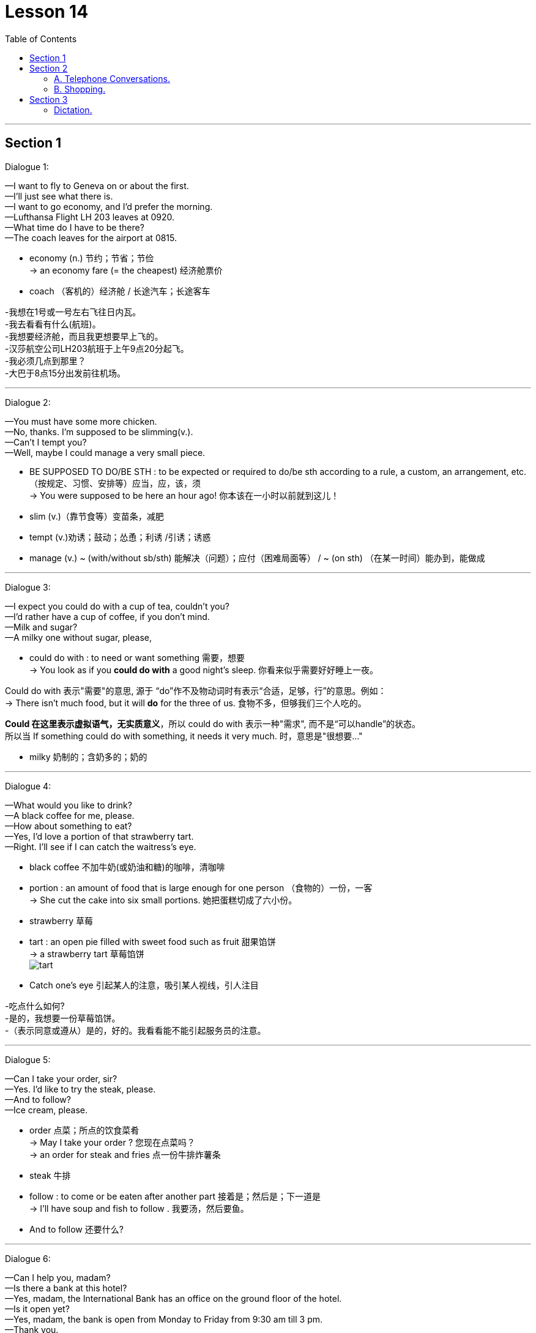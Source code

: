 
= Lesson 14
:toc:

---


== Section 1

Dialogue 1:

—I want to fly to Geneva on or about the first. +
—I'll just see what there is. +
—I want to go economy, and I'd prefer the morning. +
—Lufthansa Flight LH 203 leaves at 0920. +
—What time do I have to be there? +
—The coach leaves for the airport at 0815. +


- economy (n.) 节约；节省；节俭 +
-> an economy fare (= the cheapest) 经济舱票价
- coach （客机的）经济舱 / 长途汽车；长途客车

-我想在1号或一号左右飞往日内瓦。 +
-我去看看有什么(航班)。 +
-我想要经济舱，而且我更想要早上飞的。 +
-汉莎航空公司LH203航班于上午9点20分起飞。 +
-我必须几点到那里？ +
-大巴于8点15分出发前往机场。

---

Dialogue 2: +

—You must have some more chicken. +
—No, thanks. I'm supposed to be slimming(v.). +
—Can't I tempt you? +
—Well, maybe I could manage a very small piece. +

- BE SUPPOSED TO DO/BE STH :  to be expected or required to do/be sth according to a rule, a custom, an arrangement, etc. （按规定、习惯、安排等）应当，应，该，须 +
-> You were supposed to be here an hour ago! 你本该在一小时以前就到这儿！
- slim (v.)（靠节食等）变苗条，减肥
- tempt (v.)劝诱；鼓动；怂恿；利诱 /引诱；诱惑
- manage (v.) ~ (with/without sb/sth) 能解决（问题）；应付（困难局面等） / ~ (on sth) （在某一时间）能办到，能做成



---

Dialogue 3: +

—I expect you could do with a cup of tea, couldn't you? +
—I'd rather have a cup of coffee, if you don't mind. +
—Milk and sugar? +
—A milky one without sugar, please, +

-  could do with : to need or want something 需要，想要 +
-> You look as if you *could do with* a good night's sleep.  你看来似乎需要好好睡上一夜。 +

Could do with 表示"需要"的意思, 源于 “do”作不及物动词时有表示“合适，足够，行”的意思。例如： +
-> There isn’t much food, but it will *do* for the three of us. 食物不多，但够我们三个人吃的。 +

*Could 在这里表示虚拟语气，无实质意义*，所以 could do with 表示一种"需求", 而不是“可以handle”的状态。 +
所以当 If something could do with something, it needs it very much. 时，意思是"很想要…"

- milky 奶制的；含奶多的；奶的


---

Dialogue 4: +

—What would you like to drink? +
—A black coffee for me, please. +
—How about something to eat? +
—Yes, I'd love a portion of that strawberry tart. +
—Right. I'll see if I can catch the waitress's eye. +

- black coffee 不加牛奶(或奶油和糖)的咖啡，清咖啡
- portion : an amount of food that is large enough for one person （食物的）一份，一客 +
-> She cut the cake into six small portions. 她把蛋糕切成了六小份。
- strawberry 草莓
- tart : an open pie filled with sweet food such as fruit 甜果馅饼 +
-> a strawberry tart 草莓馅饼 +
image:../img/tart.jpg[]
- Catch one's eye 引起某人的注意，吸引某人视线，引人注目

-吃点什么如何? +
-是的，我想要一份草莓馅饼。 +
-（表示同意或遵从）是的，好的。我看看能不能引起服务员的注意。


---

Dialogue 5: +

—Can I take your order, sir? +
—Yes. I'd like to try the steak, please. +
—And to follow? +
—Ice cream, please. +

- order 点菜；所点的饮食菜肴 +
-> May I take your order ? 您现在点菜吗？ +
-> an order for steak and fries 点一份牛排炸薯条
- steak 牛排
- follow : to come or be eaten after another part 接着是；然后是；下一道是 +
-> I'll have soup and fish to follow . 我要汤，然后要鱼。 +
- And to follow 还要什么?


---

Dialogue 6: +

—Can I help you, madam? +
—Is there a bank at this hotel? +
—Yes, madam, the International Bank has an office on the ground floor of the hotel. +
—Is it open yet? +
—Yes, madam, the bank is open from Monday to Friday from 9:30 am till 3 pm. +
—Thank you. +



---

Dialogue 7: +

—Can I still get breakfast in the brasserie? +
—Yes, sir, if you hurry you can just make it —breakfast is served until 10:30. +

- brasserie : a type of restaurant, often one in a French style that is not very expensive 法式（廉价）餐馆 +
=> 自法语。brass, 啤酒，词源同brew, 酿造。

- make (v.) to manage to reach or go to a place or position  （尽力）赶往，到达，达到 +
->  Do you think we'll *make Dover* by 12? 你觉得我们12点前能到多佛吗？ +
-> The story *made (= appeared on) the front pages* of the national newspapers. 这件事登在了全国性报纸的头版。 +
-> I'm sorry I couldn't *make your party* last night. 很抱歉，昨晚没能参加你们的聚会。



---

Dialogue 8: +

—How soon do I have to leave my room? +
—Normally it's by 12 noon on the day of your departure. +
—Well, you see, my plane doesn't go till half past five tomorrow afternoon. +
—I see. Which room is it, madam? +
—Room 577 —the name is Browning. +
—Ah yes, Mrs. Browning. You may keep the room till 3 pm if you wish. +
—Oh, that's nice. Thank you very much. +

- soon :  early; quickly 早；快 +
-> Please send it as soon as possible . 请尽快把它寄出去。 +
-> They arrived home sooner than expected. 他们很快就到家了，比预料的要早。

- departure ~ (from...) : 离开；起程；出发 /（在特定时间）离开的飞机（或火车等） +
-> arrivals and departures 到站和离站班次 +
All departures are from Manchester. 所有离站班次都从曼彻斯特出发。 +
-> the departure lounge/time/gate 候机（或车）室；离站时间；登机（或上车）口



---

== Section 2

==== A. Telephone Conversations.

Conversation 1: +

Mrs. Henderson has just answered the telephone. Frank wasn't in so she had to take a message for him. Listen to the conversation and look at the message she wrote. +

Julie: 789 6443. Who's calling, please? +
Paul: Paul Clark here. Can I speak to Mr. Henderson, please? +
Julie: Sorry, he's out at the moment. Can I take a message? +
Paul: Yes, please. Could you tell him that his car will be ready by 6 pm on Thursday? +
Julie: Yes, of course. I'll do that. What's your number, in case he wants to ring you? +
Paul: 2748 double 53. +
Julie: (repeating) 2 ... 7 ... 4, 8 ... double 5 ... 3. Thank you. Goodbye. +

-  take a message for 为…带口信



---

Conversation 2: +

Male: 268 7435. Who's calling? +
Female: This is Helen Adams. Could I speak to my husband? +
Male: Sorry, Mr. Adams is out. Can I take a message? +
Female: Could you tell him that my mother is arriving on Thursday? At about 1 pm. +
Male: Right, Mrs. Adams. I'll do that. Where are you, in case he wants to ring you? +
Female: I'm not at home. The number here is 773 3298. +
Male: (repeating the number) 773 3298. Thank you. Goodbye. +

---

Conversation 3: +

Female: 575 4661. Who's calling, please? +
Male: This is Mr. Jones from the Daily Star. I'd like to talk to Mr. Henderson. +
Female: Sorry, I'm afraid he isn't in. Can I take a message? +
Male: Yes... Please tell him that the advertisement will definitely be in Friday's paper. That's Friday, the 13th of this month. +
Female: Certainly, Mr. Jones. What's the phone number, in case he has forgotten. +
Male: My number? (astounded(a.)) The number of the Daily Star? Everyone knows it. +
(chanting) 123 4567. +
Female: (laughing and repeating) 1-2-3 4-5-6-7. Thank you. Mr. Jones. +

- Daily Star 每日星报（英国报纸名）
- Daily （除星期日外每日发行的）日报

- Please tell him that the advertisement will definitely be in Friday's paper.  请告诉他这个广告一定会登在星期五的报纸上。

- astounded (a.)~ (to find, learn, see, etc. sth)~ (at/by sth)~ (that...)  感到震惊的；大吃一惊的

---

==== B. Shopping.

Shopkeeper: Yes, Mrs. Davies? What could we do for you today? +
Mrs. Davies: I want to order some foods. +
Shopkeeper: Well, I thought that might be the reason you came here, Mrs. Davies. Ha, ha, +
ha, ha, ha. +
Mrs. Davies: But I want rather a lot, so you'll have to deliver it. +
Shopkeeper: That's perfectly all right. You just order whatever you like /and we'll send it
straight round to your house this afternoon. +

- shop·keep·er （通常指小商店的）店主
- rather （与动词连用以减弱语气）有点儿，稍微
- deliver (v.)~ (sth) (to sb/sth) to take goods, letters, etc. to the person or people they have been sent to; to take sb somewhere 递送；传送；交付；运载
- perfectly :completely 完全地；非常；十分 +
-> You know perfectly well what I mean. 我的意思你是一清二楚的。

- round (ad.)to or at a particular place, especially where sb lives 到某地，在某地（尤指居住地） +
-> I'll be round in an hour. 我过一个小时就到。 +
-> We've invited the Frasers round this evening. 我们已经邀请了弗雷泽一家今晚过来。

戴维斯太太:但我要的很多，所以你得送货。 +
店家:完全可以。您只要点您喜欢的菜，我们今天下午会直接送到您家里。

Mrs. Davies: Right. Well, first of all I want two boxes of baked beans. +
Shopkeeper: You mean two tins? +
Mrs. Davies: No, I mean two boxes. Two boxes of tins of baked beans. +
Shopkeeper: But each box contains forty-eight tins. Are you really sure you want so many?
I mean, it would take a long time to eat so many. +
Mrs. Davies: Who said anything about eating them? I'm saving them. +
Shopkeeper: Saving them? +
Mrs. Davies: Yes, for the war. +

- bean  豆；菜豆；豆荚；豆科植物
- baked beans 番茄酱烘豆（常制成罐头） +
image:../img/baked beans.jpg[]



Shopkeeper: War? Are we going to have a war? +
Mrs. Davies: You never know. I'm not taking any chances. I read the papers. You're not going to catch me stuck in the house without a thing to eat. So put down two boxes of baked beans, will you? And three boxes of rice, five boxes of spaghetti and you'd better send me a hundred tins of tomato sauce to go with it. Have you got that? +
Shopkeeper: Yes, two boxes of baked beans, three boxes of rice, five boxes of spaghetti
and a hundred tins of tomato sauce. But I'm not sure we have all these things in stock. I
mean not that amount. +

- You never know （非正式）很难说，不可预知, 你永远无法预料到
- take a chance (on sth)  冒险
- catch 当场发现（或发觉） +
-> You wouldn't catch me working (= I would never work) on a Sunday! 你绝对不会看到我在星期日工作！
- spa·ghetti  意大利细面条
- stock （商店的）现货，存货，库存

- suppose (v.) （根据所知）认为，推断，料想


Mrs. Davies: How soon can you get them, then? +
Shopkeeper: Well, within the next few days. I don't suppose you'll be needing them before then, will you? +

Mrs. Davies: You never can tell. It's *touch and go*. I was watching the nice man on the television last night. You know, the one with the nice teeth. Lovely smile he's got. And he said, 'Well, you never can tell. And that set me thinking, you see. Anyway, you just deliver them as soon as you can. I shan't be going out again after today. Now ... now what else? Ah yes, tea and sugar. I'd better have a couple of boxes of each of those. No ... no make if four of sugar. I've got a sweet tooth.  +

- touch and go : 表示 It is a very critical and risky situation. 情况非常的紧急（critical），一触即发的, 同时非常的高风险（risky）以及没有把握的。 +
-> It'll be touch-and-go for the first three days after the operation. 手术后的前三天，是风险最高的时候（任何坏事都可能发生）。

- nice : ~ (to do sth)~ (doing sth)~ (that...) pleasant, enjoyable or attractive 令人愉快的；宜人的；吸引人的 +
-> You look very nice. 你很好看。

- couple : ~ (of sth) a small number of people or things 几个人；几件事物 +
-> I've seen her a couple of times before. 我以前见过她几次。

- I've got a sweet tooth. = I have a sweet tooth 我爱吃甜食
- sweet tooth 嗜好甜食



Shopkeeper: So two boxes of tea and four boxes of sugar. Anything else? It doesn't sound a very interesting diet. How about half a dozen boxes of tinned fish? +
Mrs. Davies: Fish? No, I can't stand fish. Oh, but that reminds me, eight boxes of cat food. +
Shopkeeper: Cat food? +
Mrs. Davies: Yes. Not for me. You don't think I'm going to sit there on my own, do you? +

- diet 日常饮食；日常食物



---

== Section 3

==== Dictation.

Spot Dictation 1: +

A sailor once went into a pub in a very dark street in Liverpool. He got very drunk(a.) there and staggered out around 11 pm.  +
Around midnight, one of his friends found him on his hands and knees in the gutter. "What are you doing there?" he inquired. "I'm looking for my wallet. I think I lost it in that dark street down there," he said.  +
"Well, if you lost it in that street, why are you looking for it here?" the friend demanded. The sailor thought(v.) for a moment." Because the light is better here," he answered.  +

- Spot Dictation 填空听写
- spot 地点；场所；处所
- sailor 水手；海员
- drunk (a.)（酒）醉
- stagger (v.)摇摇晃晃地走；蹒跚；踉跄
- gutter  路旁排水沟；阴沟 / a long curved channel made of metal or plastic that is fixed under the edge of a roof to carry away the water when it rains 檐沟；天沟 +
image:../img/gutter.jpg[]

- demand (v.)to ask for sth very firmly 强烈要求 +
-> She demanded an immediate explanation. 她强烈要求立即作出解释。



---

Spot Dictation 2: +

A famous 85-year-old millionaire once gave a lecture at an American university. "I'm going to tell you how to live a long, healthy life and how to get very rich at the same time," he announced. "The secret is very simple. All you have to do is avoid bad habits like drinking and smoking. But you have to get up early every morning, work at least 10 hours a day and save every penny, as well," he said.

A young man in the audience stood up. "My father did all those things and yet he died a very poor man at the age of only 39. How do you explain that?" he asked.

The millionaire thought for a moment. "It's very simple. He didn't do them for long enough," he answered.

- lecture （通常指大学里的）讲座，讲课，演讲



---
